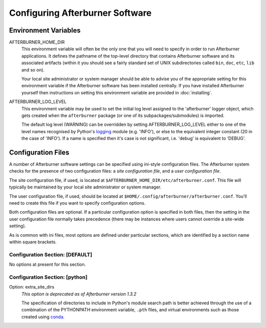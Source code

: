 Configuring Afterburner Software
================================

Environment Variables
---------------------

AFTERBURNER_HOME_DIR
   This environment variable will often be the only one that you will need to
   specify in order to run Afterburner applications. It defines the pathname of
   the top-level directory that contains Afterburner software and its associated
   artifacts (within it you should see a fairly standard set of UNIX subdirectories
   called ``bin``, ``doc``, ``etc``, ``lib`` and so on).

   Your local site administrator or system manager should be able to advise you of
   the appropriate setting for this environment variable if the Afterburner
   software has been installed centrally. If you have installed Afterburner
   yourself then instructions on setting this environment variable are provided
   in :doc:`installing`.

AFTERBURNER_LOG_LEVEL
   This environment variable may be used to set the initial log level assigned
   to the 'afterburner' logger object, which gets created when the ``afterburner``
   package (or one of its subpackages/submodules) is imported.
   
   The default log level (WARNING) can be overridden by setting AFTERBURNER_LOG_LEVEL
   either to one of the level names recognised by Python's `logging <https://docs.python.org/2/library/logging.html>`_
   module (e.g. 'INFO'), or else to the equivalent integer constant (20 in the
   case of 'INFO'). If a name is specified then it's case is not significant,
   i.e. 'debug' is equivalent to 'DEBUG'.

Configuration Files
-------------------

A number of Afterburner software settings can be specified using ini-style
configuration files. The Afterburner system checks for the presence of two
configuration files: a *site configuration file*, and a *user configuration file*.

The site configuration file, if used, is located at ``$AFTERBURNER_HOME_DIR/etc/afterburner.conf``.
This file will typically be maintained by your local site administrator or
system manager.

The user configuration file, if used, should be located at ``$HOME/.config/afterburner/afterburner.conf``.
You'll need to create this file if you want to specify configuration options.

Both configuration files are optional. If a particular configuration option
is specified in both files, then the setting in the user configuration file normally
takes precedence (there may be instances where users cannot override a site-wide
setting).

As is common with ini files, most options are defined under particular sections,
which are identified by a section name within square brackets.

Configuration Section: [DEFAULT]
~~~~~~~~~~~~~~~~~~~~~~~~~~~~~~~~

No options at present for this section.

Configuration Section: [python]
~~~~~~~~~~~~~~~~~~~~~~~~~~~~~~~

Option: extra_site_dirs
   *This option is deprecated as of Afterburner version 1.3.2*

   The specification of directories to include in Python's module search path is
   better achieved through the use of a combination of the PYTHONPATH environment
   variable, ``.pth`` files, and virtual environments such as those created using
   `conda <https://docs.conda.io/en/latest/>`_.

